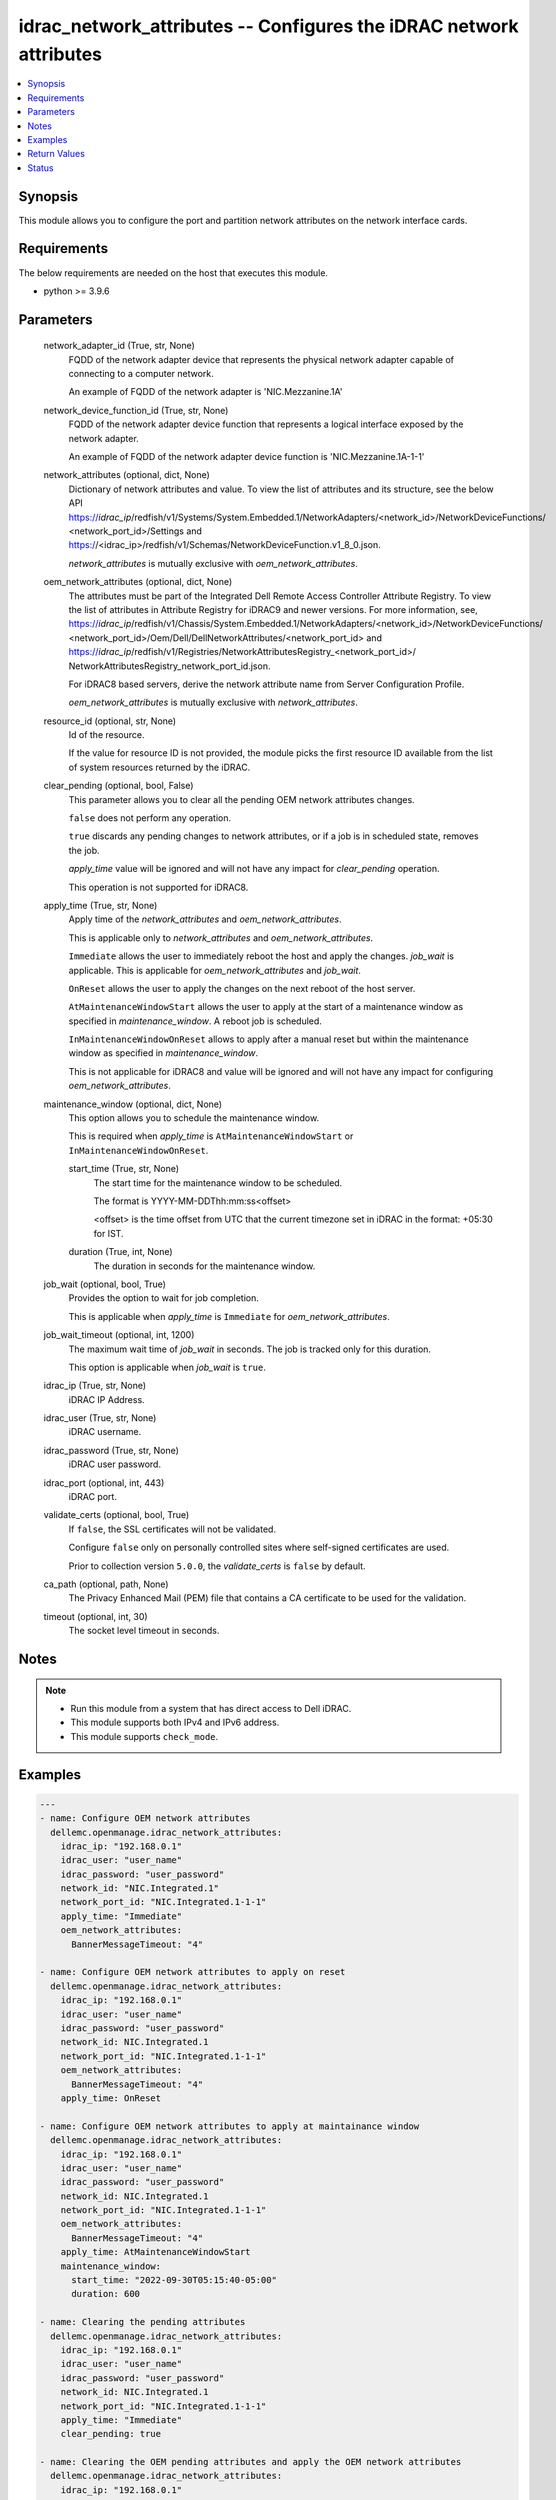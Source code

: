 .. _idrac_network_attributes_module:


idrac_network_attributes -- Configures the iDRAC network attributes
===================================================================

.. contents::
   :local:
   :depth: 1


Synopsis
--------

This module allows you to configure the port and partition network attributes on the network interface cards.



Requirements
------------
The below requirements are needed on the host that executes this module.

- python >= 3.9.6



Parameters
----------

  network_adapter_id (True, str, None)
    FQDD of the network adapter device that represents the physical network adapter capable of connecting to a computer network.

    An example of FQDD of the network adapter is 'NIC.Mezzanine.1A'


  network_device_function_id (True, str, None)
    FQDD of the network adapter device function that represents a logical interface exposed by the network adapter.

    An example of FQDD of the network adapter device function is 'NIC.Mezzanine.1A-1-1'


  network_attributes (optional, dict, None)
    Dictionary of network attributes and value. To view the list of attributes and its structure, see the below API https://*idrac_ip*/redfish/v1/Systems/System.Embedded.1/NetworkAdapters/<network_id>/NetworkDeviceFunctions/ <network_port_id>/Settings and https://<idrac_ip>/redfish/v1/Schemas/NetworkDeviceFunction.v1_8_0.json.

    *network_attributes* is mutually exclusive with *oem_network_attributes*.


  oem_network_attributes (optional, dict, None)
    The attributes must be part of the Integrated Dell Remote Access Controller Attribute Registry. To view the list of attributes in Attribute Registry for iDRAC9 and newer versions. For more information, see, https://*idrac_ip*/redfish/v1/Chassis/System.Embedded.1/NetworkAdapters/<network_id>/NetworkDeviceFunctions/ <network_port_id>/Oem/Dell/DellNetworkAttributes/<network_port_id> and https://*idrac_ip*/redfish/v1/Registries/NetworkAttributesRegistry_<network_port_id>/ NetworkAttributesRegistry_network_port_id.json.

    For iDRAC8 based servers, derive the network attribute name from Server Configuration Profile.

    *oem_network_attributes* is mutually exclusive with *network_attributes*.


  resource_id (optional, str, None)
    Id of the resource.

    If the value for resource ID is not provided, the module picks the first resource ID available from the list of system resources returned by the iDRAC.


  clear_pending (optional, bool, False)
    This parameter allows you to clear all the pending OEM network attributes changes.

    ``false`` does not perform any operation.

    ``true`` discards any pending changes to network attributes, or if a job is in scheduled state, removes the job.

    *apply_time* value will be ignored and will not have any impact for *clear_pending* operation.

    This operation is not supported for iDRAC8.


  apply_time (True, str, None)
    Apply time of the *network_attributes* and *oem_network_attributes*.

    This is applicable only to *network_attributes* and *oem_network_attributes*.

    ``Immediate`` allows the user to immediately reboot the host and apply the changes. *job_wait* is applicable. This is applicable for *oem_network_attributes* and *job_wait*.

    ``OnReset`` allows the user to apply the changes on the next reboot of the host server.

    ``AtMaintenanceWindowStart`` allows the user to apply at the start of a maintenance window as specified in *maintenance_window*. A reboot job is scheduled.

    ``InMaintenanceWindowOnReset`` allows to apply after a manual reset but within the maintenance window as specified in *maintenance_window*.

    This is not applicable for iDRAC8 and value will be ignored and will not have any impact for configuring *oem_network_attributes*.


  maintenance_window (optional, dict, None)
    This option allows you to schedule the maintenance window.

    This is required when *apply_time* is ``AtMaintenanceWindowStart`` or ``InMaintenanceWindowOnReset``.


    start_time (True, str, None)
      The start time for the maintenance window to be scheduled.

      The format is YYYY-MM-DDThh:mm:ss<offset>

      <offset> is the time offset from UTC that the current timezone set in iDRAC in the format: +05:30 for IST.


    duration (True, int, None)
      The duration in seconds for the maintenance window.



  job_wait (optional, bool, True)
    Provides the option to wait for job completion.

    This is applicable when *apply_time* is ``Immediate`` for *oem_network_attributes*.


  job_wait_timeout (optional, int, 1200)
    The maximum wait time of *job_wait* in seconds. The job is tracked only for this duration.

    This option is applicable when *job_wait* is ``true``.


  idrac_ip (True, str, None)
    iDRAC IP Address.


  idrac_user (True, str, None)
    iDRAC username.


  idrac_password (True, str, None)
    iDRAC user password.


  idrac_port (optional, int, 443)
    iDRAC port.


  validate_certs (optional, bool, True)
    If ``false``, the SSL certificates will not be validated.

    Configure ``false`` only on personally controlled sites where self-signed certificates are used.

    Prior to collection version ``5.0.0``, the *validate_certs* is ``false`` by default.


  ca_path (optional, path, None)
    The Privacy Enhanced Mail (PEM) file that contains a CA certificate to be used for the validation.


  timeout (optional, int, 30)
    The socket level timeout in seconds.





Notes
-----

.. note::
   - Run this module from a system that has direct access to Dell iDRAC.
   - This module supports both IPv4 and IPv6 address.
   - This module supports ``check_mode``.




Examples
--------

.. code-block:: yaml+jinja

    
    ---
    - name: Configure OEM network attributes
      dellemc.openmanage.idrac_network_attributes:
        idrac_ip: "192.168.0.1"
        idrac_user: "user_name"
        idrac_password: "user_password"
        network_id: "NIC.Integrated.1"
        network_port_id: "NIC.Integrated.1-1-1"
        apply_time: "Immediate"
        oem_network_attributes:
          BannerMessageTimeout: "4"

    - name: Configure OEM network attributes to apply on reset
      dellemc.openmanage.idrac_network_attributes:
        idrac_ip: "192.168.0.1"
        idrac_user: "user_name"
        idrac_password: "user_password"
        network_id: NIC.Integrated.1
        network_port_id: "NIC.Integrated.1-1-1"
        oem_network_attributes:
          BannerMessageTimeout: "4"
        apply_time: OnReset

    - name: Configure OEM network attributes to apply at maintainance window
      dellemc.openmanage.idrac_network_attributes:
        idrac_ip: "192.168.0.1"
        idrac_user: "user_name"
        idrac_password: "user_password"
        network_id: NIC.Integrated.1
        network_port_id: "NIC.Integrated.1-1-1"
        oem_network_attributes:
          BannerMessageTimeout: "4"
        apply_time: AtMaintenanceWindowStart
        maintenance_window:
          start_time: "2022-09-30T05:15:40-05:00"
          duration: 600

    - name: Clearing the pending attributes
      dellemc.openmanage.idrac_network_attributes:
        idrac_ip: "192.168.0.1"
        idrac_user: "user_name"
        idrac_password: "user_password"
        network_id: NIC.Integrated.1
        network_port_id: "NIC.Integrated.1-1-1"
        apply_time: "Immediate"
        clear_pending: true

    - name: Clearing the OEM pending attributes and apply the OEM network attributes
      dellemc.openmanage.idrac_network_attributes:
        idrac_ip: "192.168.0.1"
        idrac_user: "user_name"
        idrac_password: "user_password"
        network_id: NIC.Integrated.1
        network_port_id: "NIC.Integrated.1-1-1"
        apply_time: "Immediate"
        clear_pending: true
        oem_network_attributes:
          BannerMessageTimeout: "4"

    - name: Configure OEM network attributes and wait for the job
      dellemc.openmanage.idrac_network_attributes:
        idrac_ip: "192.168.0.1"
        idrac_user: "user_name"
        idrac_password: "user_password"
        network_id: NIC.Integrated.1
        network_port_id: "NIC.Integrated.1-1-1"
        apply_time: "Immediate"
        oem_network_attributes:
          LnkSpeed: "10MbpsHalf"
          WakeOnLan: "Enabled"
          VLanMode: "Enabled"
        job_wait: true
        job_wait_timeout: 2000

    - name: Configure redfish network attributes to update fiber channel on reset
      dellemc.openmanage.idrac_network_attributes:
        idrac_ip: "192.168.0.1"
        idrac_user: "user_name"
        idrac_password: "user_password"
        network_id: NIC.Integrated.1
        network_port_id: "NIC.Integrated.1-1-1"
        apply_time: OnReset
        network_attributes:
          Ethernet:
            VLAN:
              VLANEnable: true

    - name: Configure redfish network attributes to apply on reset
      dellemc.openmanage.idrac_network_attributes:
        idrac_ip: "192.168.0.1"
        idrac_user: "user_name"
        idrac_password: "user_password"
        network_id: NIC.Integrated.1
        network_port_id: "NIC.Integrated.1-1-1"
        network_attributes:
          Ethernet:
            VLAN:
              VLANEnable: true
        apply_time: OnReset

    - name: Configure redfish network attributes of iscsi to apply at maintainance window start
      dellemc.openmanage.idrac_network_attributes:
        idrac_ip: "192.168.0.1"
        idrac_user: "user_name"
        idrac_password: "user_password"
        network_id: NIC.Integrated.1
        network_port_id: "NIC.Integrated.1-1-1"
        network_attributes:
          iSCSIBoot:
            InitiatorIPAddress: 1.0.0.1
        apply_time: AtMaintenanceWindowStart
        maintenance_window:
          start_time: "2022-09-30T05:15:40-05:00"
          duration: 600

    - name: Configure redfish network attributes to apply at maintainance window on reset
      dellemc.openmanage.idrac_network_attributes:
        idrac_ip: "192.168.0.1"
        idrac_user: "user_name"
        idrac_password: "user_password"
        network_id: NIC.Integrated.1
        network_port_id: "NIC.Integrated.1-1-1"
        network_attributes:
          Ethernet:
            VLAN:
              VLANEnable: false
              VLANId: 1
        apply_time: AtMaintenanceWindowStart
        maintenance_window:
          start_time: "2022-09-30T05:15:40-05:00"
          duration: 600




Return Values
-------------

msg (when network attributes is applied, str, Successfully updated the network attributes.)
  Status of the attribute update operation.


invalid_attributes (On invalid attributes or values, dict, {'IscsiInitiatorIpAddr': 'Attribute is not valid.', 'IscsiInitiatorSubnet': 'Attribute is not valid.'})
  Dictionary of invalid attributes provided that cannot be applied.


job_status (always, dict, {'ActualRunningStartTime': None, 'ActualRunningStopTime': None, 'CompletionTime': None, 'Description': 'Job Instance', 'EndTime': 'TIME_NA', 'Id': 'JID_XXXXXXXXX', 'JobState': 'Scheduled', 'JobType': 'NICConfiguration', 'Message': 'Task successfully scheduled.', 'MessageArgs': [], 'MessageId': 'JCP001', 'Name': 'Configure: NIC.Integrated.1-1-1', 'PercentComplete': 0, 'StartTime': '2023-08-07T06:21:24', 'TargetSettingsURI': None})
  Returns the output for status of the job.


error_info (on HTTP error, dict, {'error': {'code': 'Base.1.0.GeneralError', 'message': 'A general error has occurred. See ExtendedInfo for more information.', '@Message.ExtendedInfo': [{'MessageId': 'GEN1234', 'RelatedProperties': [], 'Message': 'Unable to process the request because an error occurred.', 'MessageArgs': [], 'Severity': 'Critical', 'Resolution': 'Retry the operation. If the issue persists, contact your system administrator.'}]}})
  Details of the HTTP Error.





Status
------





Authors
~~~~~~~

- Abhishek Sinha(@ABHISHEK-SINHA10)

